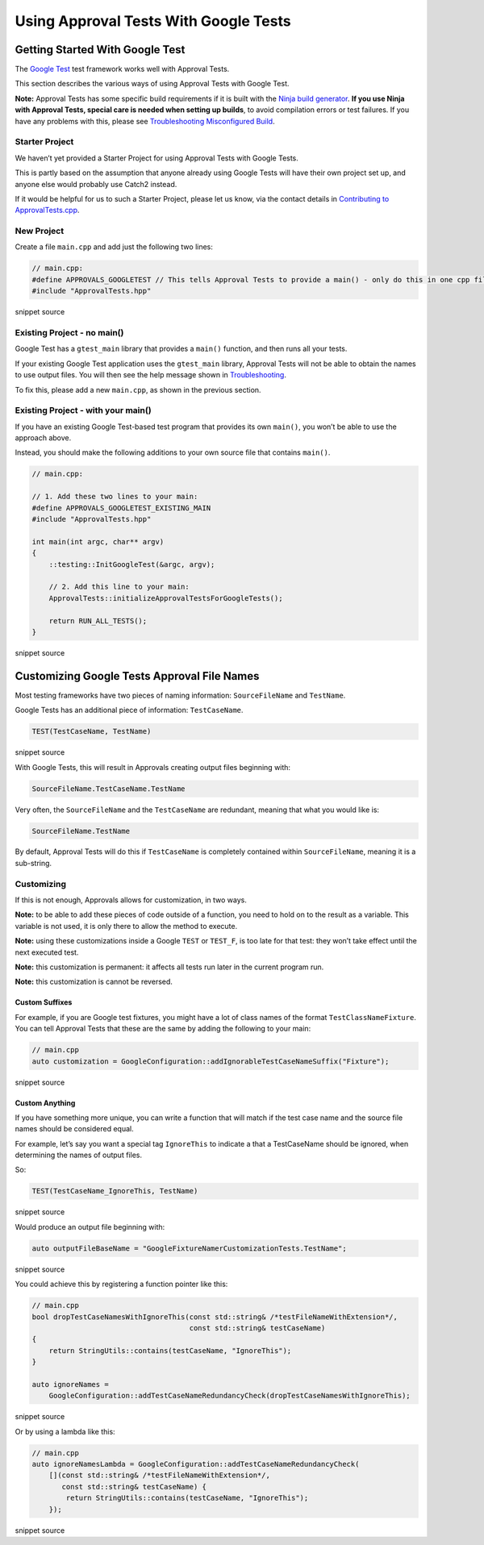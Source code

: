 Using Approval Tests With Google Tests
======================================

Getting Started With Google Test
--------------------------------

The `Google Test <https://github.com/google/googletest>`__ test
framework works well with Approval Tests.

This section describes the various ways of using Approval Tests with
Google Test.

**Note:** Approval Tests has some specific build requirements if it is
built with the `Ninja build generator <https://ninja-build.org/>`__.
**If you use Ninja with Approval Tests, special care is needed when
setting up builds**, to avoid compilation errors or test failures. If
you have any problems with this, please see `Troubleshooting
Misconfigured Build </doc/TroubleshootingMisconfiguredBuild.md#top>`__.

Starter Project
~~~~~~~~~~~~~~~

We haven’t yet provided a Starter Project for using Approval Tests with
Google Tests.

This is partly based on the assumption that anyone already using Google
Tests will have their own project set up, and anyone else would probably
use Catch2 instead.

If it would be helpful for us to such a Starter Project, please let us
know, via the contact details in `Contributing to
ApprovalTests.cpp </doc/Contributing.md#top>`__.

New Project
~~~~~~~~~~~

Create a file ``main.cpp`` and add just the following two lines:

.. raw:: html

   <!-- snippet: googletest_main -->

.. code:: cpp

   // main.cpp:
   #define APPROVALS_GOOGLETEST // This tells Approval Tests to provide a main() - only do this in one cpp file
   #include "ApprovalTests.hpp"

snippet source

Existing Project - no main()
~~~~~~~~~~~~~~~~~~~~~~~~~~~~

Google Test has a ``gtest_main`` library that provides a ``main()``
function, and then runs all your tests.

If your existing Google Test application uses the ``gtest_main``
library, Approval Tests will not be able to obtain the names to use
output files. You will then see the help message shown in
`Troubleshooting </doc/Troubleshooting.md#top>`__.

To fix this, please add a new ``main.cpp``, as shown in the previous
section.

Existing Project - with your main()
~~~~~~~~~~~~~~~~~~~~~~~~~~~~~~~~~~~

If you have an existing Google Test-based test program that provides its
own ``main()``, you won’t be able to use the approach above.

Instead, you should make the following additions to your own source file
that contains ``main()``.

.. raw:: html

   <!-- snippet: googletest_existing_main -->

.. code:: cpp

   // main.cpp:

   // 1. Add these two lines to your main:
   #define APPROVALS_GOOGLETEST_EXISTING_MAIN
   #include "ApprovalTests.hpp"

   int main(int argc, char** argv)
   {
       ::testing::InitGoogleTest(&argc, argv);

       // 2. Add this line to your main:
       ApprovalTests::initializeApprovalTestsForGoogleTests();

       return RUN_ALL_TESTS();
   }

snippet source

Customizing Google Tests Approval File Names
--------------------------------------------

Most testing frameworks have two pieces of naming information:
``SourceFileName`` and ``TestName``.

Google Tests has an additional piece of information: ``TestCaseName``.

.. raw:: html

   <!-- snippet: googletest_name_parts -->

.. code:: cpp

   TEST(TestCaseName, TestName)

snippet source

With Google Tests, this will result in Approvals creating output files
beginning with:

.. code:: text

   SourceFileName.TestCaseName.TestName

Very often, the ``SourceFileName`` and the ``TestCaseName`` are
redundant, meaning that what you would like is:

.. code:: text

   SourceFileName.TestName

By default, Approval Tests will do this if ``TestCaseName`` is
completely contained within ``SourceFileName``, meaning it is a
sub-string.

Customizing
~~~~~~~~~~~

If this is not enough, Approvals allows for customization, in two ways.

**Note:** to be able to add these pieces of code outside of a function,
you need to hold on to the result as a variable. This variable is not
used, it is only there to allow the method to execute.

**Note:** using these customizations inside a Google ``TEST`` or
``TEST_F``, is too late for that test: they won’t take effect until the
next executed test.

**Note:** this customization is permanent: it affects all tests run
later in the current program run.

**Note:** this customization is cannot be reversed.

Custom Suffixes
^^^^^^^^^^^^^^^

For example, if you are Google test fixtures, you might have a lot of
class names of the format ``TestClassNameFixture``. You can tell
Approval Tests that these are the same by adding the following to your
main:

.. raw:: html

   <!-- snippet: googletest_customize_suffix -->

.. code:: cpp

   // main.cpp
   auto customization = GoogleConfiguration::addIgnorableTestCaseNameSuffix("Fixture");

snippet source

Custom Anything
^^^^^^^^^^^^^^^

If you have something more unique, you can write a function that will
match if the test case name and the source file names should be
considered equal.

For example, let’s say you want a special tag ``IgnoreThis`` to indicate
a that a TestCaseName should be ignored, when determining the names of
output files.

So:

.. raw:: html

   <!-- snippet: googletest_customize_test -->

.. code:: cpp

   TEST(TestCaseName_IgnoreThis, TestName)

snippet source

Would produce an output file beginning with:

.. raw:: html

   <!-- snippet: googletest_customize_test_name -->

.. code:: cpp

   auto outputFileBaseName = "GoogleFixtureNamerCustomizationTests.TestName";

snippet source

You could achieve this by registering a function pointer like this:

.. raw:: html

   <!-- snippet: googletest_customize_function -->

.. code:: cpp

   // main.cpp
   bool dropTestCaseNamesWithIgnoreThis(const std::string& /*testFileNameWithExtension*/,
                                        const std::string& testCaseName)
   {
       return StringUtils::contains(testCaseName, "IgnoreThis");
   }

   auto ignoreNames =
       GoogleConfiguration::addTestCaseNameRedundancyCheck(dropTestCaseNamesWithIgnoreThis);

snippet source

Or by using a lambda like this:

.. raw:: html

   <!-- snippet: googletest_customize_lambda -->

.. code:: cpp

   // main.cpp
   auto ignoreNamesLambda = GoogleConfiguration::addTestCaseNameRedundancyCheck(
       [](const std::string& /*testFileNameWithExtension*/,
          const std::string& testCaseName) {
           return StringUtils::contains(testCaseName, "IgnoreThis");
       });

snippet source

